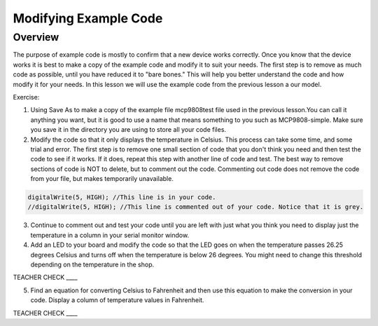 Modifying Example Code
======================

Overview
--------

The purpose of example code is mostly to confirm that a new device works correctly. Once you know that the device works it is best to make a copy
of the example code and modify it to suit your needs. The first step is to remove as much code as possible, until you have reduced it to "bare bones."
This will help you better understand the code and how modify it for your needs. In this lesson we will use the example code from the previous lesson a our model.

Exercise:

1. Using Save As to make a copy of the example file mcp9808test file used in the previous lesson.You can call it anything you want, 
   but it is good to use a name that means something to you such as MCP9808-simple. Make sure you save it in
   the directory you are using to store all your code files.
2. Modify the code so that it only displays the temperature in Celsius. This process can take some time, and some trial and error. The first step is to
   remove one small section of code that you don't think you need and then test the code to see if it works. If it does, repeat this step with 
   another line of code and test. The best way to remove sections of code is NOT to delete, but to comment out the code. Commenting out code does 
   not remove the code from your file, but makes temporarily unavailable.
   
.. code-block:: C
   
   digitalWrite(5, HIGH); //This line is in your code.
   //digitalWrite(5, HIGH); //This line is commented out of your code. Notice that it is grey.

3. Continue to comment out and test your code until you are left with just what you think you need to display just the temperature in a column in 
   your serial monitor window.
   
   
4. Add an LED to your board and modify the code so that the LED goes on
   when the temperature passes 26.25 degrees Celsius and turns off when
   the temperature is below 26 degrees. You might need to change this
   threshold depending on the temperature in the shop.

TEACHER CHECK \_\_\_\_

5. Find an equation for converting Celsius to Fahrenheit and then use
   this equation to make the conversion in your code. Display a column
   of temperature values in Fahrenheit.

TEACHER CHECK \_\_\_\_
